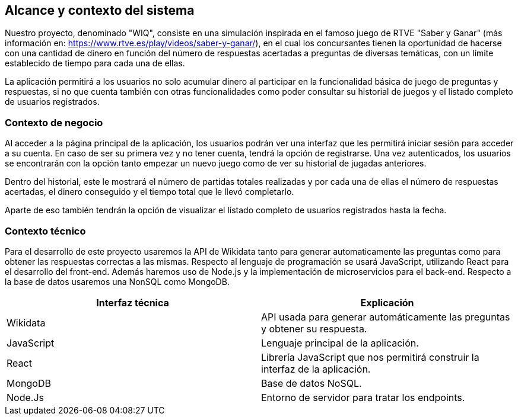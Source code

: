 ifndef::imagesdir[:imagesdir: ../images]

[[section-system-scope-and-context]]
== Alcance y contexto del sistema



[role="arc42help"]
****
Nuestro proyecto, denominado "WIQ", consiste en una simulación inspirada en el famoso juego de RTVE  "Saber y Ganar" (más información en: https://www.rtve.es/play/videos/saber-y-ganar/), en el cual los concursantes tienen la oportunidad de hacerse con una cantidad de dinero en función del número de respuestas acertadas a preguntas de diversas temáticas, con un límite establecido de tiempo para cada una de ellas.

La aplicación permitirá a los usuarios no solo acumular dinero al participar en la funcionalidad básica de juego de preguntas y respuestas, si no que cuenta también con otras funcionalidades como poder consultar su historial de juegos y el listado completo de usuarios registrados. 

****


=== Contexto de negocio

[role="arc42help"]
****
Al acceder a la página principal de la aplicación, los usuarios podrán ver una interfaz que les permitirá iniciar sesión para acceder a su cuenta. En caso de ser su primera vez y no tener cuenta, tendrá la opción de registrarse. Una vez autenticados, los usuarios se encontrarán con la opción tanto empezar un nuevo juego como de ver su historial 
de jugadas anteriores. 

Dentro del historial, este le mostrará el número de partidas totales realizadas y por cada una de ellas el número de respuestas acertadas, el dinero conseguido y el tiempo total 
que le llevó completarlo.

Aparte de eso también tendrán la opción de visualizar el listado completo de usuarios registrados hasta la fecha. 

****


=== Contexto técnico 

[role="arc42help"]
****
Para el desarrollo de este proyecto usaremos la API de Wikidata tanto para generar automaticamente las preguntas como para obtener 
las respuestas correctas a las mismas. 
Respecto al lenguaje de programación se usará JavaScript, utilizando React para el desarrollo del front-end. Además 
haremos uso de Node.js y la implementación de microservicios para el back-end. Respecto a la base de datos usaremos una NonSQL como MongoDB. 

|===
| Interfaz técnica | Explicación

| Wikidata
| API usada para generar automáticamente las preguntas y obtener su respuesta.

| JavaScript
| Lenguaje principal de la aplicación.

| React
| Librería JavaScript que nos permitirá construir la interfaz de la aplicación.

| MongoDB
| Base de datos NoSQL.

| Node.Js
| Entorno de servidor para tratar los endpoints.
|===

****

